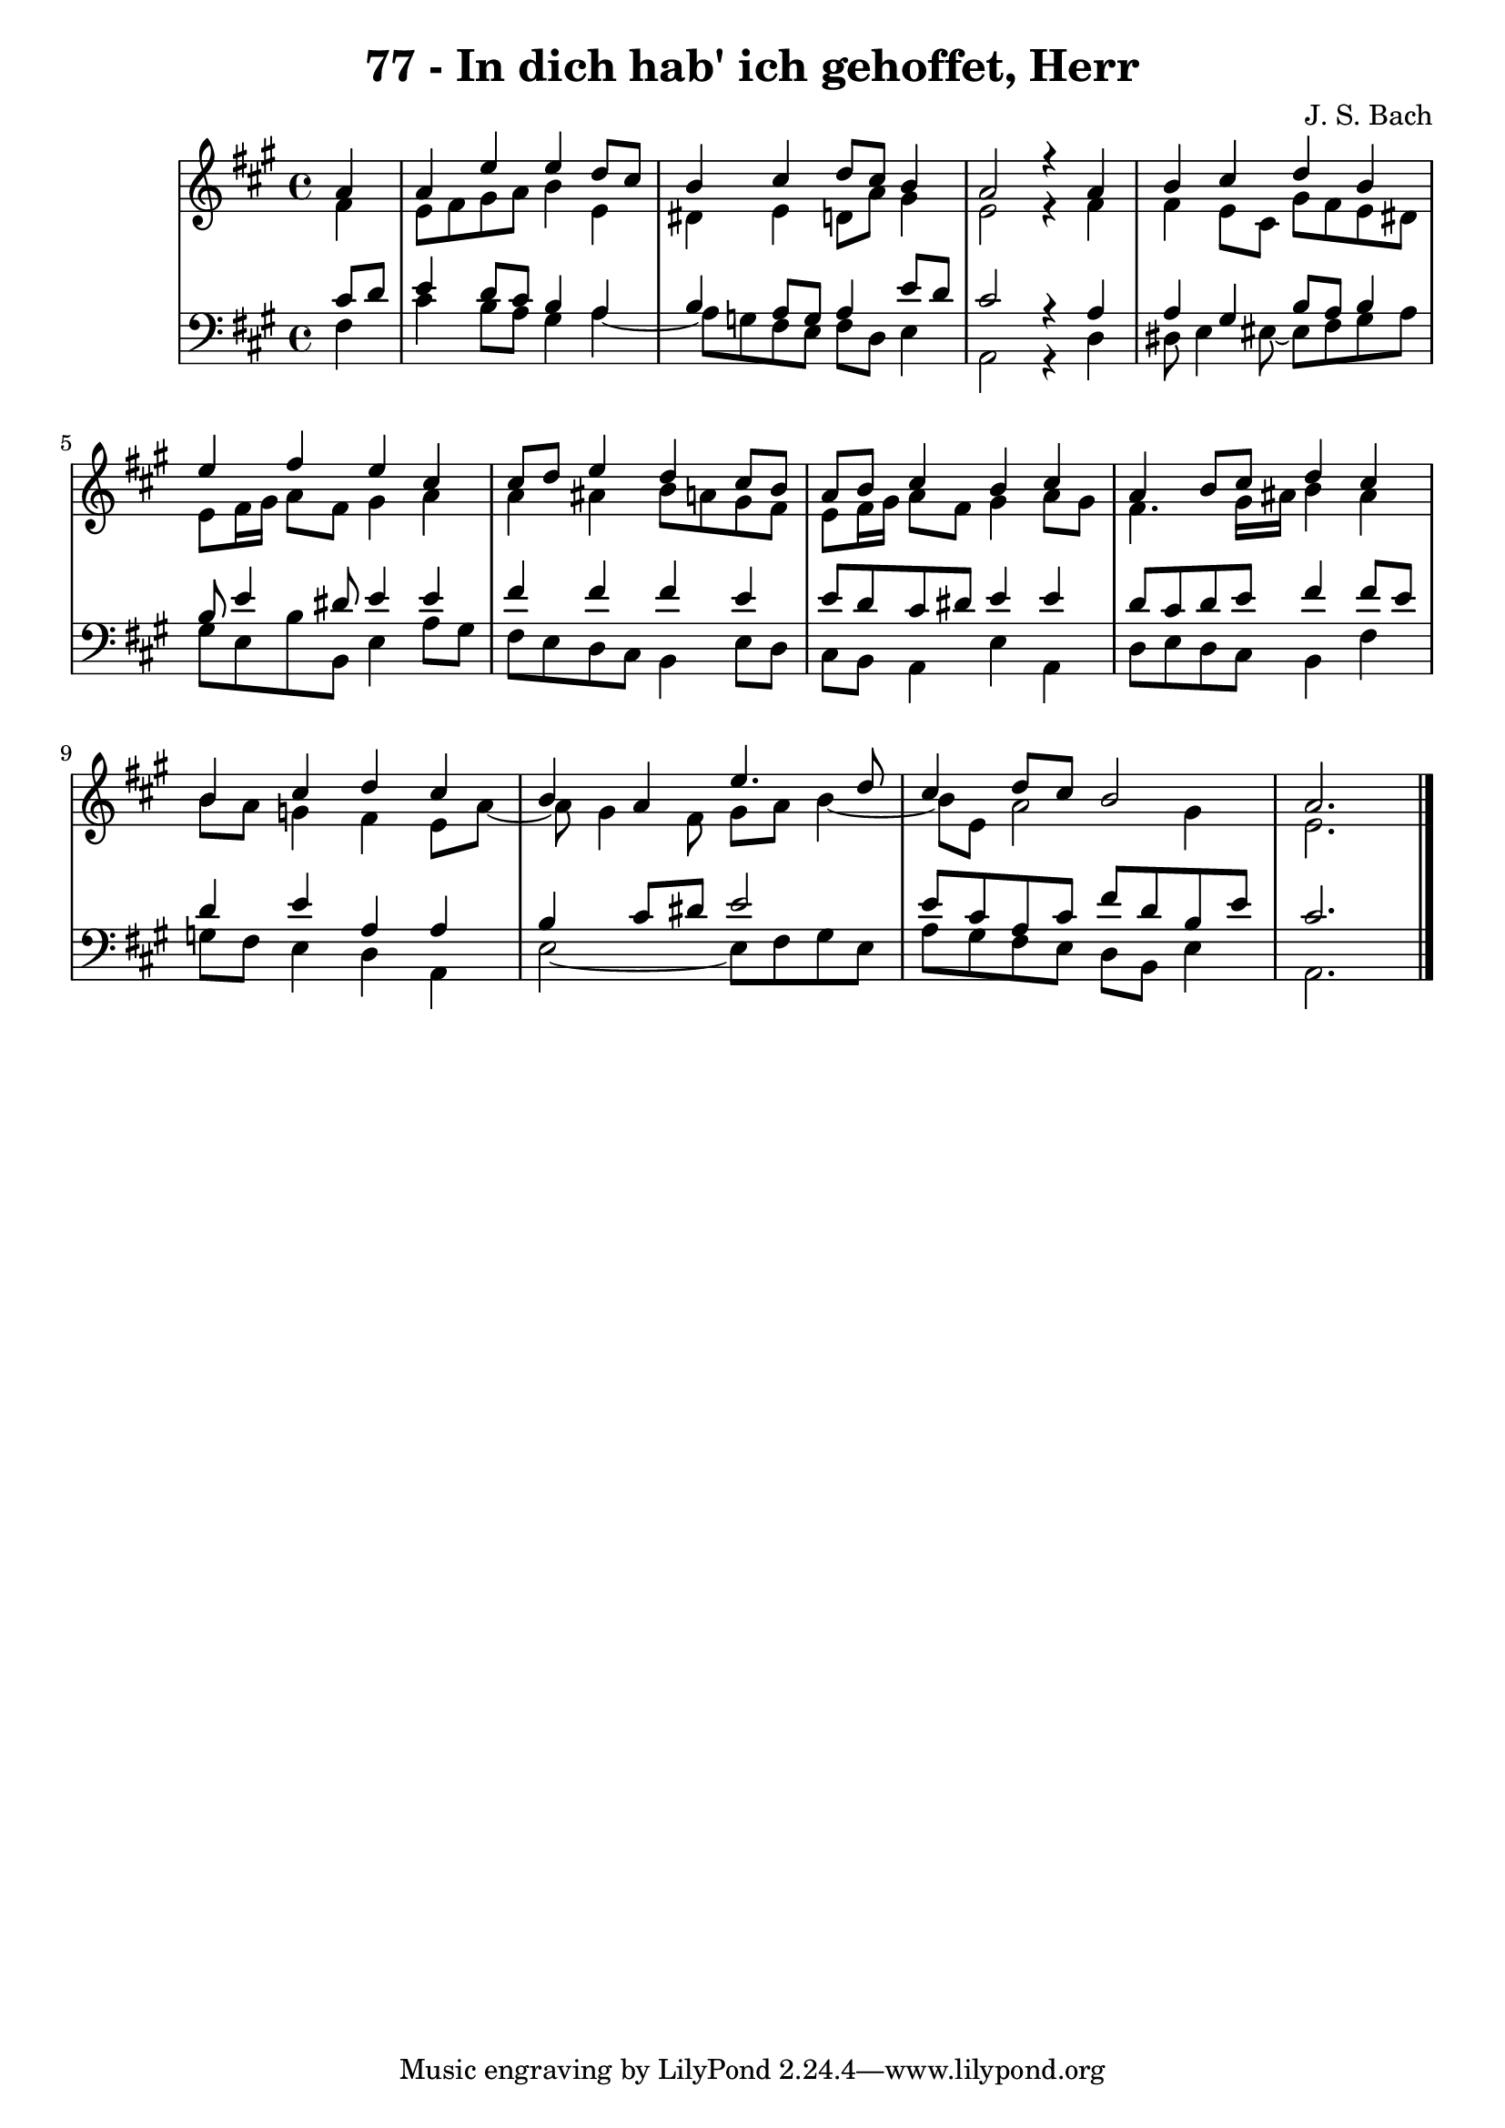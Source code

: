 \version "2.10.33"

\header {
  title = "77 - In dich hab' ich gehoffet, Herr"
  composer = "J. S. Bach"
}


global = {
  \time 4/4
  \key a \major
}


soprano = \relative c'' {
  \partial 4 a4 
    a4 e'4 e4 d8 cis8 
  b4 cis4 d8 cis8 b4 
  a2 r4 a4 
  b4 cis4 d4 b4 
  e4 fis4 e4 cis4   %5
  cis8 d8 e4 d4 cis8 b8 
  a8 b8 cis4 b4 cis4 
  a4 b8 cis8 d4 cis4 
  b4 cis4 d4 cis4 
  b4 a4 e'4. d8   %10
  cis4 d8 cis8 b2 
  a2.
  
}

alto = \relative c' {
  \partial 4 fis4 
    e8 fis8 gis8 a8 b4 e,4 
  dis4 e4 d8 a'8 gis4 
  e2 r4 fis4 
  fis4 e8 cis8 gis'8 fis8 e8 dis8 
  e8 fis16 gis16 a8 fis8 gis4 a4   %5
  a4 ais4 b8 a8 gis8 fis8 
  e8 fis16 gis16 a8 fis8 gis4 a8 gis8 
  fis4. gis16 ais16 b4 ais4 
  b8 a8 g4 fis4 e8 a8~ 
  a8 gis4 fis8 gis8 a8 b4~   %10
  b8 e,8 a2 gis4 
  e2.
  
}

tenor = \relative c' {
  \partial 4 cis8  d8 
    e4 d8 cis8 b4 a4 
  b4 a8 g8 a4 e'8 d8 
  cis2 r4 a4 
  a4 gis4 b8 a8 b4 
  b8 e4 dis8 e4 e4   %5
  fis4 fis4 fis4 e4 
  e8 d8 cis8 dis8 e4 e4 
  d8 cis8 d8 e8 fis4 fis8 e8 
  d4 e4 a,4 a4 
  b4 cis8 dis8 e2   %10
  e8 cis8 a8 cis8 fis8 d8 b8 e8 
  cis2. 
  
}

baixo = \relative c {
  \partial 4 fis4 
    cis'4 b8 a8 gis4 a4~ 
  a8 g8 fis8 e8 fis8 d8 e4 
  a,2 r4 d4 
  dis8 e4 eis8~ eis fis8 gis8 a8 
  gis8 e8 b'8 b,8 e4 a8 gis8   %5
  fis8 e8 d8 cis8 b4 e8 d8 
  cis8 b8 a4 e'4 a,4 
  d8 e8 d8 cis8 b4 fis'4 
  g8 fis8 e4 d4 a4 
  e'2~ e8 fis8 gis8 e8   %10
  a8 gis8 fis8 e8 d8 b8 e4 
  a,2.
  
}

\score {
  <<
    \new StaffGroup <<
      \override StaffGroup.SystemStartBracket #'style = #'line 
      \new Staff {
        <<
          \global
          \new Voice = "soprano" { \voiceOne \soprano }
          \new Voice = "alto" { \voiceTwo \alto }
        >>
      }
      \new Staff {
        <<
          \global
          \clef "bass"
          \new Voice = "tenor" {\voiceOne \tenor }
          \new Voice = "baixo" { \voiceTwo \baixo \bar "|."}
        >>
      }
    >>
  >>
  \layout {}
  \midi {}
}